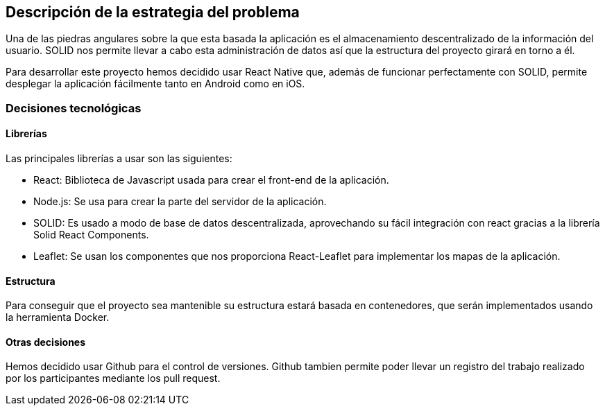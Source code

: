 [[section-solution-strategy]]

== Descripción de la estrategia del problema
Una de las piedras angulares sobre la que esta basada la aplicación es el almacenamiento descentralizado de la información del usuario. SOLID nos permite llevar a cabo esta administración de datos así que la estructura del proyecto girará en torno a él.

Para desarrollar este proyecto hemos decidido usar React Native que, además de funcionar perfectamente con SOLID, permite desplegar la aplicación fácilmente tanto en Android como en iOS. 


=== Decisiones tecnológicas
==== Librerías
Las principales librerías a usar son las siguientes:

* React: Biblioteca de Javascript usada para crear el front-end de la aplicación.
* Node.js: Se usa para crear la parte del servidor de la aplicación.
* SOLID: Es usado a modo de base de datos descentralizada, aprovechando su fácil integración con react gracias a la librería Solid React Components.
* Leaflet: Se usan los componentes que nos proporciona React-Leaflet para implementar los mapas de la aplicación.

==== Estructura
Para conseguir que el proyecto sea mantenible su estructura estará basada en contenedores, que serán implementados usando la herramienta Docker. 

==== Otras decisiones 
Hemos decidido usar Github para el control de versiones. Github tambien permite poder llevar un registro del trabajo realizado por los participantes mediante los pull request.

